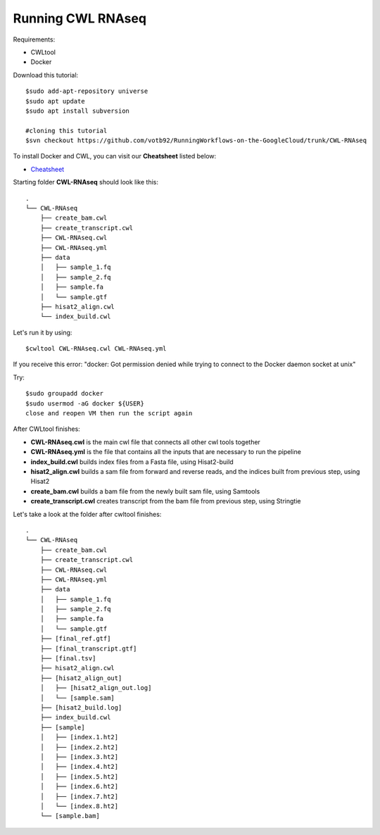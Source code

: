 ==================
Running CWL RNAseq
==================
Requirements:

-  CWLtool
-  Docker

Download this tutorial:
::

  $sudo add-apt-repository universe
  $sudo apt update
  $sudo apt install subversion

  #cloning this tutorial
  $svn checkout https://github.com/votb92/RunningWorkflows-on-the-GoogleCloud/trunk/CWL-RNAseq

To install Docker and CWL, you can visit our **Cheatsheet** listed below:

- `Cheatsheet <https://isb-cancer-genomics-cloud.readthedocs.io/en/kyle-staging/sections/gcp-info/Cheatsheet.html>`_

Starting folder **CWL-RNAseq** should look like this:


::

  .
  └── CWL-RNAseq
      ├── create_bam.cwl
      ├── create_transcript.cwl
      ├── CWL-RNAseq.cwl
      ├── CWL-RNAseq.yml
      ├── data
      │   ├── sample_1.fq
      │   ├── sample_2.fq
      │   ├── sample.fa
      │   └── sample.gtf
      ├── hisat2_align.cwl
      └── index_build.cwl

Let's run it by using:

::

  $cwltool CWL-RNAseq.cwl CWL-RNAseq.yml

If you receive this error: "docker: Got permission denied while trying to connect to the Docker daemon socket at unix"

Try:

::

  $sudo groupadd docker
  $sudo usermod -aG docker ${USER}
  close and reopen VM then run the script again



After CWLtool finishes:

-  **CWL-RNAseq.cwl** is the main cwl file that connects all other cwl tools together
-  **CWL-RNAseq.yml** is the file that contains all the inputs that are necessary to run the pipeline
-  **index_build.cwl** builds index files from a Fasta file, using Hisat2-build
-  **hisat2_align.cwl** builds a sam file from forward and reverse reads, and the indices built from previous step, using Hisat2
-  **create_bam.cwl** builds a bam file from the newly built sam file, using Samtools
-  **create_transcript.cwl** creates transcript from the bam file from previous step, using Stringtie


Let's take a look at the folder after cwltool finishes:

::

  .
  └── CWL-RNAseq
      ├── create_bam.cwl
      ├── create_transcript.cwl
      ├── CWL-RNAseq.cwl
      ├── CWL-RNAseq.yml
      ├── data
      │   ├── sample_1.fq
      │   ├── sample_2.fq
      │   ├── sample.fa
      │   └── sample.gtf
      ├── [final_ref.gtf]
      ├── [final_transcript.gtf]
      ├── [final.tsv]
      ├── hisat2_align.cwl
      ├── [hisat2_align_out]
      │   ├── [hisat2_align_out.log]
      │   └── [sample.sam]
      ├── [hisat2_build.log]
      ├── index_build.cwl
      ├── [sample]
      │   ├── [index.1.ht2]
      │   ├── [index.2.ht2]
      │   ├── [index.3.ht2]
      │   ├── [index.4.ht2]
      │   ├── [index.5.ht2]
      │   ├── [index.6.ht2]
      │   ├── [index.7.ht2]
      │   └── [index.8.ht2]
      └── [sample.bam]

